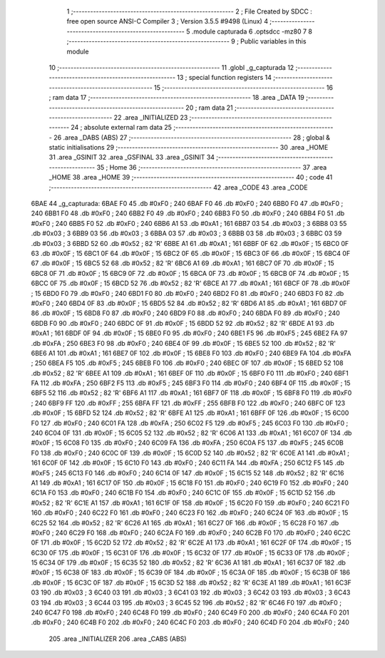                               1 ;--------------------------------------------------------
                              2 ; File Created by SDCC : free open source ANSI-C Compiler
                              3 ; Version 3.5.5 #9498 (Linux)
                              4 ;--------------------------------------------------------
                              5 	.module capturada
                              6 	.optsdcc -mz80
                              7 	
                              8 ;--------------------------------------------------------
                              9 ; Public variables in this module
                             10 ;--------------------------------------------------------
                             11 	.globl _g_capturada
                             12 ;--------------------------------------------------------
                             13 ; special function registers
                             14 ;--------------------------------------------------------
                             15 ;--------------------------------------------------------
                             16 ; ram data
                             17 ;--------------------------------------------------------
                             18 	.area _DATA
                             19 ;--------------------------------------------------------
                             20 ; ram data
                             21 ;--------------------------------------------------------
                             22 	.area _INITIALIZED
                             23 ;--------------------------------------------------------
                             24 ; absolute external ram data
                             25 ;--------------------------------------------------------
                             26 	.area _DABS (ABS)
                             27 ;--------------------------------------------------------
                             28 ; global & static initialisations
                             29 ;--------------------------------------------------------
                             30 	.area _HOME
                             31 	.area _GSINIT
                             32 	.area _GSFINAL
                             33 	.area _GSINIT
                             34 ;--------------------------------------------------------
                             35 ; Home
                             36 ;--------------------------------------------------------
                             37 	.area _HOME
                             38 	.area _HOME
                             39 ;--------------------------------------------------------
                             40 ; code
                             41 ;--------------------------------------------------------
                             42 	.area _CODE
                             43 	.area _CODE
   6BAE                      44 _g_capturada:
   6BAE F0                   45 	.db #0xF0	; 240
   6BAF F0                   46 	.db #0xF0	; 240
   6BB0 F0                   47 	.db #0xF0	; 240
   6BB1 F0                   48 	.db #0xF0	; 240
   6BB2 F0                   49 	.db #0xF0	; 240
   6BB3 F0                   50 	.db #0xF0	; 240
   6BB4 F0                   51 	.db #0xF0	; 240
   6BB5 F0                   52 	.db #0xF0	; 240
   6BB6 A1                   53 	.db #0xA1	; 161
   6BB7 03                   54 	.db #0x03	; 3
   6BB8 03                   55 	.db #0x03	; 3
   6BB9 03                   56 	.db #0x03	; 3
   6BBA 03                   57 	.db #0x03	; 3
   6BBB 03                   58 	.db #0x03	; 3
   6BBC 03                   59 	.db #0x03	; 3
   6BBD 52                   60 	.db #0x52	; 82	'R'
   6BBE A1                   61 	.db #0xA1	; 161
   6BBF 0F                   62 	.db #0x0F	; 15
   6BC0 0F                   63 	.db #0x0F	; 15
   6BC1 0F                   64 	.db #0x0F	; 15
   6BC2 0F                   65 	.db #0x0F	; 15
   6BC3 0F                   66 	.db #0x0F	; 15
   6BC4 0F                   67 	.db #0x0F	; 15
   6BC5 52                   68 	.db #0x52	; 82	'R'
   6BC6 A1                   69 	.db #0xA1	; 161
   6BC7 0F                   70 	.db #0x0F	; 15
   6BC8 0F                   71 	.db #0x0F	; 15
   6BC9 0F                   72 	.db #0x0F	; 15
   6BCA 0F                   73 	.db #0x0F	; 15
   6BCB 0F                   74 	.db #0x0F	; 15
   6BCC 0F                   75 	.db #0x0F	; 15
   6BCD 52                   76 	.db #0x52	; 82	'R'
   6BCE A1                   77 	.db #0xA1	; 161
   6BCF 0F                   78 	.db #0x0F	; 15
   6BD0 F0                   79 	.db #0xF0	; 240
   6BD1 F0                   80 	.db #0xF0	; 240
   6BD2 F0                   81 	.db #0xF0	; 240
   6BD3 F0                   82 	.db #0xF0	; 240
   6BD4 0F                   83 	.db #0x0F	; 15
   6BD5 52                   84 	.db #0x52	; 82	'R'
   6BD6 A1                   85 	.db #0xA1	; 161
   6BD7 0F                   86 	.db #0x0F	; 15
   6BD8 F0                   87 	.db #0xF0	; 240
   6BD9 F0                   88 	.db #0xF0	; 240
   6BDA F0                   89 	.db #0xF0	; 240
   6BDB F0                   90 	.db #0xF0	; 240
   6BDC 0F                   91 	.db #0x0F	; 15
   6BDD 52                   92 	.db #0x52	; 82	'R'
   6BDE A1                   93 	.db #0xA1	; 161
   6BDF 0F                   94 	.db #0x0F	; 15
   6BE0 F0                   95 	.db #0xF0	; 240
   6BE1 F5                   96 	.db #0xF5	; 245
   6BE2 FA                   97 	.db #0xFA	; 250
   6BE3 F0                   98 	.db #0xF0	; 240
   6BE4 0F                   99 	.db #0x0F	; 15
   6BE5 52                  100 	.db #0x52	; 82	'R'
   6BE6 A1                  101 	.db #0xA1	; 161
   6BE7 0F                  102 	.db #0x0F	; 15
   6BE8 F0                  103 	.db #0xF0	; 240
   6BE9 FA                  104 	.db #0xFA	; 250
   6BEA F5                  105 	.db #0xF5	; 245
   6BEB F0                  106 	.db #0xF0	; 240
   6BEC 0F                  107 	.db #0x0F	; 15
   6BED 52                  108 	.db #0x52	; 82	'R'
   6BEE A1                  109 	.db #0xA1	; 161
   6BEF 0F                  110 	.db #0x0F	; 15
   6BF0 F0                  111 	.db #0xF0	; 240
   6BF1 FA                  112 	.db #0xFA	; 250
   6BF2 F5                  113 	.db #0xF5	; 245
   6BF3 F0                  114 	.db #0xF0	; 240
   6BF4 0F                  115 	.db #0x0F	; 15
   6BF5 52                  116 	.db #0x52	; 82	'R'
   6BF6 A1                  117 	.db #0xA1	; 161
   6BF7 0F                  118 	.db #0x0F	; 15
   6BF8 F0                  119 	.db #0xF0	; 240
   6BF9 FF                  120 	.db #0xFF	; 255
   6BFA FF                  121 	.db #0xFF	; 255
   6BFB F0                  122 	.db #0xF0	; 240
   6BFC 0F                  123 	.db #0x0F	; 15
   6BFD 52                  124 	.db #0x52	; 82	'R'
   6BFE A1                  125 	.db #0xA1	; 161
   6BFF 0F                  126 	.db #0x0F	; 15
   6C00 F0                  127 	.db #0xF0	; 240
   6C01 FA                  128 	.db #0xFA	; 250
   6C02 F5                  129 	.db #0xF5	; 245
   6C03 F0                  130 	.db #0xF0	; 240
   6C04 0F                  131 	.db #0x0F	; 15
   6C05 52                  132 	.db #0x52	; 82	'R'
   6C06 A1                  133 	.db #0xA1	; 161
   6C07 0F                  134 	.db #0x0F	; 15
   6C08 F0                  135 	.db #0xF0	; 240
   6C09 FA                  136 	.db #0xFA	; 250
   6C0A F5                  137 	.db #0xF5	; 245
   6C0B F0                  138 	.db #0xF0	; 240
   6C0C 0F                  139 	.db #0x0F	; 15
   6C0D 52                  140 	.db #0x52	; 82	'R'
   6C0E A1                  141 	.db #0xA1	; 161
   6C0F 0F                  142 	.db #0x0F	; 15
   6C10 F0                  143 	.db #0xF0	; 240
   6C11 FA                  144 	.db #0xFA	; 250
   6C12 F5                  145 	.db #0xF5	; 245
   6C13 F0                  146 	.db #0xF0	; 240
   6C14 0F                  147 	.db #0x0F	; 15
   6C15 52                  148 	.db #0x52	; 82	'R'
   6C16 A1                  149 	.db #0xA1	; 161
   6C17 0F                  150 	.db #0x0F	; 15
   6C18 F0                  151 	.db #0xF0	; 240
   6C19 F0                  152 	.db #0xF0	; 240
   6C1A F0                  153 	.db #0xF0	; 240
   6C1B F0                  154 	.db #0xF0	; 240
   6C1C 0F                  155 	.db #0x0F	; 15
   6C1D 52                  156 	.db #0x52	; 82	'R'
   6C1E A1                  157 	.db #0xA1	; 161
   6C1F 0F                  158 	.db #0x0F	; 15
   6C20 F0                  159 	.db #0xF0	; 240
   6C21 F0                  160 	.db #0xF0	; 240
   6C22 F0                  161 	.db #0xF0	; 240
   6C23 F0                  162 	.db #0xF0	; 240
   6C24 0F                  163 	.db #0x0F	; 15
   6C25 52                  164 	.db #0x52	; 82	'R'
   6C26 A1                  165 	.db #0xA1	; 161
   6C27 0F                  166 	.db #0x0F	; 15
   6C28 F0                  167 	.db #0xF0	; 240
   6C29 F0                  168 	.db #0xF0	; 240
   6C2A F0                  169 	.db #0xF0	; 240
   6C2B F0                  170 	.db #0xF0	; 240
   6C2C 0F                  171 	.db #0x0F	; 15
   6C2D 52                  172 	.db #0x52	; 82	'R'
   6C2E A1                  173 	.db #0xA1	; 161
   6C2F 0F                  174 	.db #0x0F	; 15
   6C30 0F                  175 	.db #0x0F	; 15
   6C31 0F                  176 	.db #0x0F	; 15
   6C32 0F                  177 	.db #0x0F	; 15
   6C33 0F                  178 	.db #0x0F	; 15
   6C34 0F                  179 	.db #0x0F	; 15
   6C35 52                  180 	.db #0x52	; 82	'R'
   6C36 A1                  181 	.db #0xA1	; 161
   6C37 0F                  182 	.db #0x0F	; 15
   6C38 0F                  183 	.db #0x0F	; 15
   6C39 0F                  184 	.db #0x0F	; 15
   6C3A 0F                  185 	.db #0x0F	; 15
   6C3B 0F                  186 	.db #0x0F	; 15
   6C3C 0F                  187 	.db #0x0F	; 15
   6C3D 52                  188 	.db #0x52	; 82	'R'
   6C3E A1                  189 	.db #0xA1	; 161
   6C3F 03                  190 	.db #0x03	; 3
   6C40 03                  191 	.db #0x03	; 3
   6C41 03                  192 	.db #0x03	; 3
   6C42 03                  193 	.db #0x03	; 3
   6C43 03                  194 	.db #0x03	; 3
   6C44 03                  195 	.db #0x03	; 3
   6C45 52                  196 	.db #0x52	; 82	'R'
   6C46 F0                  197 	.db #0xF0	; 240
   6C47 F0                  198 	.db #0xF0	; 240
   6C48 F0                  199 	.db #0xF0	; 240
   6C49 F0                  200 	.db #0xF0	; 240
   6C4A F0                  201 	.db #0xF0	; 240
   6C4B F0                  202 	.db #0xF0	; 240
   6C4C F0                  203 	.db #0xF0	; 240
   6C4D F0                  204 	.db #0xF0	; 240
                            205 	.area _INITIALIZER
                            206 	.area _CABS (ABS)
